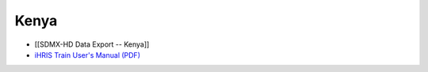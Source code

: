 Kenya
=====

* [[SDMX-HD Data Export -- Kenya]]
* `iHRIS Train User's Manual (PDF) <http://www.ihris.org/mediawiki/upload/IHRIS_Train_User_Manual_Kenya.pdf>`_

